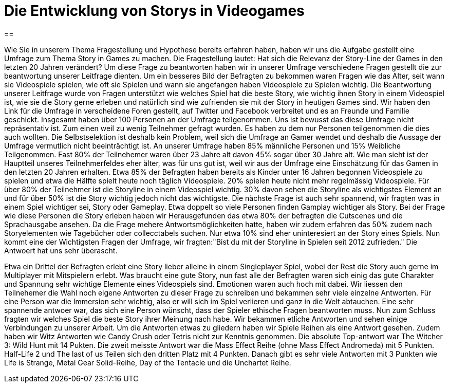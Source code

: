 = Die Entwicklung von Storys in Videogames

==

Wie Sie in unserem Thema Fragestellung und Hypothese bereits erfahren haben, haben wir uns die Aufgabe gestellt eine Umfrage zum Thema Story in Games zu machen.
Die Fragestellung lautet: Hat sich die Relevanz der Story-Line der Games in den letzten 20 Jahren verändert?
Um diese Frage zu beantworten haben wir in unserer Umfrage verschiedene Fragen gestellt die zur beantwortung unserer Leitfrage dienten.
Um ein besseres Bild der Befragten zu bekommen waren Fragen wie das Alter, seit wann sie Videospiele spielen, wie oft sie Spielen und wann sie angefangen haben Videospiele zu Spielen wichtig.
Die Beantwortung unserer Leitfrage wurde von Fragen unterstützt wie welches Spiel hat die beste Story, wie wichtig ihnen Story in einem Videospiel ist, wie sie die Story gerne erleben und natürlich sind wie zufrienden sie mit der Story in heutigen Games sind.
Wir haben den Link für die Umfrage in verscheidene Foren gestellt, auf Twitter und Facebook verbreitet und es an Freunde und Familie geschickt.
Insgesamt haben über 100 Personen an der Umfrage teilgenommen.
Uns ist bewusst das diese Umfrage nicht repräsentativ ist.
Zum einen weil zu wenig Teilnehmer gefragt wurden.
Es haben zu dem nur Personen teilgenommen die dies auch wollten.
Die Selbstselektion ist deshalb kein Problem, weil sich die Umfrage an Gamer wendet und deshalb die Aussage der Umfrage vermutlich nicht beeinträchtigt ist.
An unserer Umfrage haben 85% männliche Personen und 15% Weibliche Teilgenommen.
Fast 80% der Teilnehemer waren über 23 Jahre alt davon 45% sogar über 30 Jahre alt.
Wie man sieht ist der Hauptteil unseres Teilnehmerfeldes eher älter, was für uns gut ist, weil wir aus der Umfrage eine Einschätzung für das Gamen in den letzten 20 Jahren erhalten.
Etwa 85% der Befragten haben bereits als Kinder unter 16 Jahren begonnen Videospiele zu spielen und etwa die Hälfte spielt heute noch täglich Videospiele.
20% spielen heute nicht mehr regelmässig Videospiele.
Für über 80% der Teilnehmer ist die Storyline in einem Videospiel wichtig.
30% davon sehen die Storyline als wichtigstes Element an und für über 50% ist die Story wichtig jedoch nicht das wichtigste.
Die nächste Frage ist auch sehr spannend, wir fragten was in einem Spiel wichtiger sei, Story oder Gameplay.
Etwa doppelt so viele Personen finden Gamplay wichtiger als Story.
Bei der Frage wie diese Personen die Story erleben haben wir Herausgefunden das etwa 80% der befragten die Cutscenes und die Sprachausgabe ansehen.
Da die Frage mehere Antwortsmöglichkeiten hatte, haben wir zudem erfahren das 50% zudem nach Storyelementen wie Tagebücher oder collecctabels suchen.
Nur etwa 10% sind eher uninteresiert an der Story eines Spiels.
Nun kommt eine der Wichtigsten Fragen der Umfrage, wir fragten:"Bist du mit der Storyline in Spielen seit 2012 zufrieden."
Die Antwoert hat uns sehr überascht.


Etwa ein Drittel der Befragten erlebt eine Story lieber alleine in einem Singleplayer Spiel, wobei der Rest die Story auch gerne im Multiplayer mit Mitspielern erlebt.
Was braucht eine gute Story, nun fast alle der Befragten waren sich einig das gute Charakter und Spannung sehr wichtige Elemente eines Videospiels sind.
Emotionen waren auch hoch mit dabei.
Wir liessen den Teilnehemer die Wahl noch eigene Antworten zu dieser Frage zu schreiben und bekammen sehr viele einzelne Antworten.
Für eine Person war die Immersion sehr wichtig, also er will sich im Spiel verlieren und ganz in die Welt abtauchen.
Eine sehr spannende antwoer war, das sich eine Person wünscht, dass der Spieler ethische Fragen beantworten muss.
Nun zum Schluss fragten wir welches Spiel die beste Story ihrer Meinung nach habe.
Wir bekammen etliche Antworten und sehen einige Verbindungen zu unserer Arbeit.
Um die Antworten etwas zu gliedern haben wir Spiele Reihen als eine Antwort gesehen.
Zudem haben wir Witz Antworten wie Candy Crush oder Tetris nicht zur Kenntnis genommen.
Die absolute Top-antwort war The Witcher 3: Wild Hunt mit 14 Pukten.
Die zweit meisste Antwort war die Mass Effect Reihe (ohne Mass Effect Andromeda) mit 5 Punkten.
Half-Life 2 und The last of us Teilen sich den dritten Platz mit 4 Punkten.
Danach gibt es sehr viele Antworten mit 3 Punkten wie Life is Strange, Metal Gear Solid-Reihe, Day of the Tentacle und die Unchartet Reihe.
